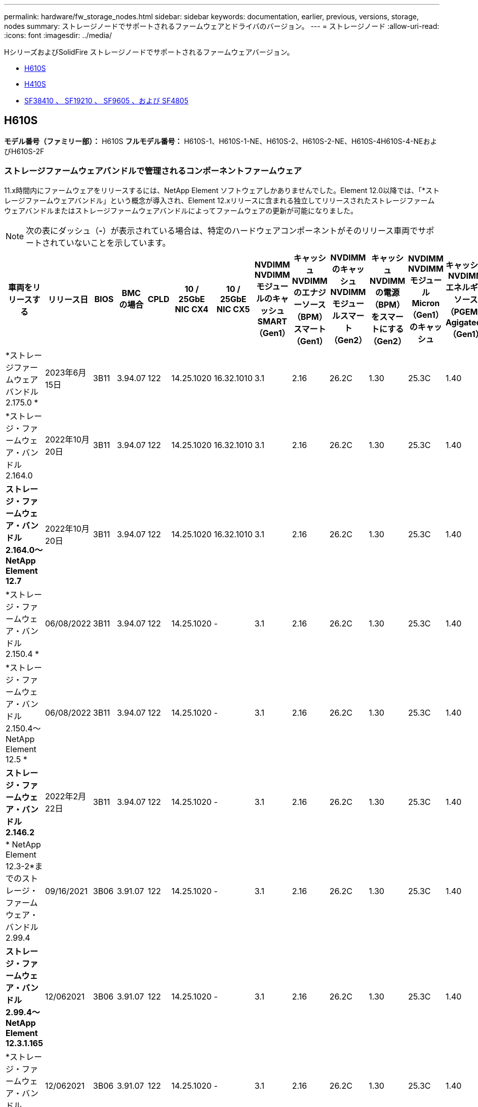 ---
permalink: hardware/fw_storage_nodes.html 
sidebar: sidebar 
keywords: documentation, earlier, previous, versions, storage, nodes 
summary: ストレージノードでサポートされるファームウェアとドライバのバージョン。 
---
= ストレージノード
:allow-uri-read: 
:icons: font
:imagesdir: ../media/


[role="lead"]
HシリーズおよびSolidFire ストレージノードでサポートされるファームウェアバージョン。

* <<H610S>>
* <<H410S>>
* <<sf_nodes,SF38410 、 SF19210 、 SF9605 、および SF4805>>




== H610S

*モデル番号（ファミリー部）：* H610S *フルモデル番号：* H610S-1、H610S-1-NE、H610S-2、H610S-2-NE、H610S-4H610S-4-NEおよびH610S-2F



=== ストレージファームウェアバンドルで管理されるコンポーネントファームウェア

11.x時間内にファームウェアをリリースするには、NetApp Element ソフトウェアしかありませんでした。Element 12.0以降では、「*ストレージファームウェアバンドル」という概念が導入され、Element 12.xリリースに含まれる独立してリリースされたストレージファームウェアバンドルまたはストレージファームウェアバンドルによってファームウェアの更新が可能になりました。


NOTE: 次の表にダッシュ（*-*）が表示されている場合は、特定のハードウェアコンポーネントがそのリリース車両でサポートされていないことを示しています。

[cols="26*"]
|===
| 車両をリリースする | リリース日 | BIOS | BMC の場合 | CPLD | 10 / 25GbE NIC CX4 | 10 / 25GbE NIC CX5 | NVDIMM NVDIMMモジュールのキャッシュSMART（Gen1） | キャッシュNVDIMMのエナジーソース（BPM）スマート（Gen1） | NVDIMMのキャッシュNVDIMMモジュールスマート（Gen2） | キャッシュNVDIMMの電源（BPM）をスマートにする（Gen2） | NVDIMM NVDIMMモジュールMicron（Gen1）のキャッシュ | キャッシュNVDIMMエネルギーソース（PGEM）Agigatech（Gen1） | NVDIMMのキャッシュNVDIMMモジュールMicron（Gen2） | Cache NVDIMM Energy Source（PGEM）Agigatech（Gen2） | キャッシュNVDIMMエネルギーソース（PGEM）Agigatech（Gen3） | ドライブSamsung PM963（SED） | ドライブSamsung PM963（N-SED） | ドライブSamsung PM983（SED） | ドライブSamsung PM983（N-SED） | ドライブキオキシアCD5（SED） | ドライブキオキシアCD5（N-SED） | ドライブCD5（FIPS） | Samsung PM9A3ドライブ（SED） | ドライブSKハイニックスPE8010（SED） | ドライブSKハイニックスPE8010（N-SED） 


| *ストレージファームウェアバンドル2.175.0 * | 2023年6月15日 | 3B11 | 3.94.07 | 122 | 14.25.1020 | 16.32.1010 | 3.1 | 2.16 | 26.2C | 1.30 | 25.3C | 1.40 | 1.10 | 3.5. | 2時17分 | CXV8202Q | CXV8501Q | EDA5602Q | EDA5900Q | 0109 | 0109 | 0108. | GDC5602Q | 11092A10 | 110B2A10 


| *ストレージ・ファームウェア・バンドル2.164.0 | 2022年10月20日 | 3B11 | 3.94.07 | 122 | 14.25.1020 | 16.32.1010 | 3.1 | 2.16 | 26.2C | 1.30 | 25.3C | 1.40 | 1.10 | 3.3 | 2.16 | CXV8202Q | CXV8501Q | EDA5602Q | EDA5900Q | 0109 | 0109 | 0108. | GDC5602Q | 11092A10 | 110B2A10 


| *ストレージ・ファームウェア・バンドル2.164.0～NetApp Element 12.7* | 2022年10月20日 | 3B11 | 3.94.07 | 122 | 14.25.1020 | 16.32.1010 | 3.1 | 2.16 | 26.2C | 1.30 | 25.3C | 1.40 | 1.10 | 3.3 | 2.16 | CXV8202Q | CXV8501Q | EDA5602Q | EDA5900Q | 0109 | 0109 | 0108. | GDC5602Q | 11092A10 | 110B2A10 


| *ストレージ・ファームウェア・バンドル2.150.4 * | 06/08/2022 | 3B11 | 3.94.07 | 122 | 14.25.1020 | - | 3.1 | 2.16 | 26.2C | 1.30 | 25.3C | 1.40 | 1.10 | 3.3 | 2.16 | CXV8202Q | CXV8501Q | EDA5602Q | EDA5900Q | 0109 | 0109 | 0108. | GDC5502Q | 11092A10 | 110B2A10 


| *ストレージ・ファームウェア・バンドル2.150.4～NetApp Element 12.5 * | 06/08/2022 | 3B11 | 3.94.07 | 122 | 14.25.1020 | - | 3.1 | 2.16 | 26.2C | 1.30 | 25.3C | 1.40 | 1.10 | 3.3 | 2.16 | CXV8202Q | CXV8501Q | EDA5602Q | EDA5900Q | 0109 | 0109 | 0108. | GDC5502Q | 11092A10 | 110B2A10 


| *ストレージ・ファームウェア・バンドル2.146.2* | 2022年2月22日 | 3B11 | 3.94.07 | 122 | 14.25.1020 | - | 3.1 | 2.16 | 26.2C | 1.30 | 25.3C | 1.40 | 1.10 | 3.3 | 2.16 | CXV8202Q | CXV8501Q | EDA5602Q | EDA5900Q | 0109 | 0109 | 0108. | GDC5502Q | 11092A10 | 110B2A10 


| * NetApp Element 12.3-2*までのストレージ・ファームウェア・バンドル2.99.4 | 09/16/2021 | 3B06 | 3.91.07 | 122 | 14.25.1020 | - | 3.1 | 2.16 | 26.2C | 1.30 | 25.3C | 1.40 | 1.10 | 3.1 | 2.16 | CXV8202Q | CXV8501Q | EDA5402Q | EDA5700Q | 0109 | 0109 | 0108. | - | - | - 


| *ストレージ・ファームウェア・バンドル2.99.4～NetApp Element 12.3.1.165* | 12/062021 | 3B06 | 3.91.07 | 122 | 14.25.1020 | - | 3.1 | 2.16 | 26.2C | 1.30 | 25.3C | 1.40 | 1.10 | 3.1 | 2.16 | CXV8202Q | CXV8501Q | EDA5402Q | EDA5700Q | 0109 | 0109 | 0108. | - | - | - 


| *ストレージ・ファームウェア・バンドル2.99.2 * | 12/062021 | 3B06 | 3.91.07 | 122 | 14.25.1020 | - | 3.1 | 2.16 | 26.2C | 1.30 | 25.3C | 1.40 | 1.10 | 3.1 | 2.16 | CXV8202Q | CXV8501Q | EDA5402Q | EDA5700Q | 0109 | 0109 | 0108. | - | - | - 


| * NetApp Element 12.3.1.103までのストレージ・ファームウェア・バンドル2.99.1 | 09/16/2021 | 3B06 | 3.86.07 | 122 | 14.25.1020 | - | 3.1 | 2.16 | 26.2C | 1.30 | 25.3C | 1.40 | 1.10 | 3.1 | 2.16 | CXV8202Q | CXV8501Q | EDA5402Q | EDA5700Q | 0109 | 0109 | 0108. | - | - | - 


| * NetApp Element 12.3 *までのストレージファームウェアバンドル2.99 | 04/15/2021 | 3B06 | 3.86.07 | 122 | 14.25.1020 | - | 3.1 | 2.16 | 26.2C | 1.30 | 25.3C | 1.40 | 1.10 | 3.1 | 2.16 | CXV8202Q | CXV8501Q | EDA5402Q | EDA5700Q | 0109 | 0109 | 0108. | - | - | - 


| *ストレージ・ファームウェア・バンドル2.76.8 * | 2021年2月3日 | 3B06 | 3.86.07 | 122 | 14.25.1020 | - | 3.1 | 2.16 | 26.2C | 1.30 | 25.3C | 1.40 | - | - | - | CXV8202Q | CXV8501Q | EDA5402Q | EDA5700Q | 0109 | 0109 | 0108. | - | - | - 


| *ストレージ・ファームウェア・バンドル2.27.1 * | 2020年9月29日 | 3B03 | 3.84.07 | 122 | 14.02.1002 | - | 3.1 | 2.16 | 26.2C | 1.30 | 25.3C | 1.40 | - | - | - | CXV8202Q | CXV8501Q | EDA5302Q | EDA5600Q | 0108. | 0108. | 0108. | - | - | - 


| *ストレージ・ファームウェア・バンドル2.76.8～NetApp Element 12.2.1 * | 06/022021 | 3B06 | 3.86.07 | 122 | 14.25.1020 | - | 3.1 | 2.16 | 26.2C | 1.30 | 25.3C | 1.40 | 1.10 | 3.1 | 2.16 | CXV8202Q | CXV8501Q | EDA5402Q | EDA5700Q | 0109 | 0109 | 0108. | - | - | - 


| * NetApp Element 12.2(2*)までのストレージ・ファームウェア・バンドル | 2020年9月29日 | 3B03 | 3.84.07 | 122 | 14.22.1002 | - | 3.1 | 2.16 | 26.2C | 1.30 | 25.3C | 1.40 | - | - | - | CXV8202Q | CXV8501Q | EDA5302Q | EDA5600Q | 0108. | 0108. | 0108. | - | - | - 


| *ストレージ・ファームウェア・バンドル2.76.8～NetApp Element 12.0.1 * | 06/022021 | 3B06 | 3.86.07 | 122 | 14.25.1020 | - | 3.1 | 2.16 | 26.2C | 1.30 | 25.3C | 1.40 | 1.10 | 3.1 | 2.16 | CXV8202Q | CXV8501Q | EDA5402Q | EDA5700Q | 0109 | 0109 | 0108. | - | - | - 


| *ストレージファームウェアバンドル1.2.17～NetApp Element 12.0* | 2020年3月20日 | 3B03 | 3.78.07 | 122 | 14.22.1002 | - | 3.1 | 2.16 | 26.2C | 1.30 | 25.3C | 1.40 | - | - | - | CXV8202Q | CXV8501Q | EDA5202Q | EDA5200Q | 0108. | 0108. | 0108. | - | - | - 


| * NetApp Element 11.8 * | 2020年3月11日 | 3B03 | 3.78.07 | 122 | 14.22.1002 | - | 3.1 | 2.16 | 26.2C | 1.30 | 25.3C | 1.40 | - | - | - | CXV8202Q | CXV8501Q | EDA5202Q | EDA5200Q | 0108. | 0108. | 0107. | - | - | - 


| * NetApp Element 11.7 * | 2019年11月21日 | 31010 | 3.76.07 | 117. | 14.22.1002 | - | 2. C | 2.07 | 26.2C | 1.30 | 25.3C | 1.40 | - | - | - | CXV8202Q | CXV8501Q | EDA5202Q | EDA5200Q | 0108. | 0108. | 0107. | - | - | - 


| * NetApp Element 11.5.1* | 2020年2月20日 | 3A08 | 3.76.07 | 117. | 14.22.1002 | - | 2. C | 2.07 | 26.2C | 1.30 | 25.3C | 1.40 | - | - | - | CXV8202Q | CXV8501Q | EDA5202Q | EDA5200Q | 0108. | 0108. | 0107. | - | - | - 


| * NetApp Element 11.5 * | 2019年9月26日 | 3A08 | 3.76.07 | 117. | 14.22.1002 | - | 2. C | 2.07 | 26.2C | 1.30 | - | - | - | - | - | CXV8202Q | CXV8501Q | EDA5202Q | EDA5200Q | - | - | 0107. | - | - | - 


| * NetApp Element 11.3.0 * | 2020年2月19日 | 3A08 | 3.76.07 | 117. | 14.22.1002 | - | 2. C | 2.07 | 26.2C | 1.30 | 25.3C | 1.40 | - | - | - | CXV8202Q | CXV8501Q | EDA5202Q | EDA5200Q | 0108. | 0108. | - | - | - | - 


| * NetApp Element 11.3.1.1 * | 2019年8月19日 | 3A08 | 3.76.07 | 117. | 14.22.1002 | - | 2. C | 2.07 | 26.2C | 1.30 | - | - | - | - | - | CXV8202Q | CXV8501Q | EDA5202Q | EDA5200Q | - | - | - | - | - | - 


| * NetApp Element 11.1.1 * | 2020年2月19日 | 3A06 | 3.70.07 | 117. | 14.22.1002 | - | 2. C | 2.07 | 26.2C | 1.30 | 25.3C | 1.40 | - | - | - | CXV8202Q | CXV8501Q | EDA5202Q | EDA5200Q | 0108. | 0108. | - | - | - | - 


| * NetApp Element 11.1 * | 2019年4月25日 | 3A06 | 3.70.07 | 117. | 14.22.1002 | - | 2. C | 2.07 | 26.2C | 1.30 | - | - | - | - | - | CXV8202Q | CXV8501Q | EDA5202Q | EDA5200Q | - | - | - | - | - | - 


| * NetApp Element 11.0.2* | 2020年2月19日 | 3A06 | 3.70.07 | 117. | 14.22.1002 | - | 2. C | 2.07 | 26.2C | 1.30 | 25.3C | 1.40 | - | - | - | CXV8202Q | CXV8501Q | EDA5202Q | EDA5200Q | 0108. | 0108. | - | - | - | - 


| * NetApp Element 11* | 2018年11月29日 | 3A06 | 3.70.07 | 117. | 14.22.1002 | - | 2. C | 2.07 | 26.2C | 1.30 | - | - | - | - | - | CXV8202Q | CXV8501Q | EDA5202Q | EDA5200Q | - | - | - | - | - | - 
|===


=== ストレージファームウェアバンドルで管理されていないコンポーネントファームウェア

次のファームウェアはストレージファームウェアバンドルで管理されていません。

[cols="2*"]
|===
| コンポーネント | 現在のバージョン 


| 1/10GbE NIC | 3.2d 0x80000b4b 


| ブートデバイス | M161225i 
|===


== H410S

*モデル番号（ファミリー部）：* H410S *フルモデル番号：* SH410S -0、SH410S -1、SH410S -1、SH410S -2



=== ストレージファームウェアバンドルで管理されるコンポーネントファームウェア

ストレージファームウェアバンドルで管理されるコンポーネントファームウェア。

[cols="12*"]
|===
| 車両をリリースする | リリース日 | BIOS | BMC の場合 | 10 / 25GbE NIC SMCI Mellanox | NVDIMM RMS200をキャッシュします | NVDIMM RMS300をキャッシュします | ドライブSamsung PM863（SED） | ドライブSamsung PM863（N-SED） | ドライブ東芝ホーク-4（SED） | ドライブ東芝ホーク-4 (N-Sドライブ) | ドライブSamsung PM883（SED） 


| *ストレージファームウェアバンドル2.175.0 * | 2023年6月15日 | NAT3.4 | 07.02.00 | 14.25.1020 | aeb8cc | 7d8422bc | GXT5404Q | GXT5103Q | 8ENP7101 | 8ENP6101 | HXT7A04Q 


| *ストレージ・ファームウェア・バンドル2.164.0～NetApp Element 12.7* | 2022年10月20日 | NAT3.4 | 6.98.00 | 14.25.1020 | aeb8cc | 7d8422bc | GXT5404Q | GXT5103Q | 8ENP7101 | 8ENP6101 | HXT7A04Q 


| *ストレージ・ファームウェア・バンドル2.164.0 | 2022年10月20日 | NAT3.4 | 6.98.00 | 14.25.1020 | aeb8cc | 7d8422bc | GXT5404Q | GXT5103Q | 8ENP7101 | 8ENP6101 | HXT7A04Q 


| *ストレージ・ファームウェア・バンドル2.164.0～NetApp Element 12.7* | 2022年10月20日 | NAT3.4 | 6.98.00 | 14.25.1020 | aeb8cc | 7d8422bc | GXT5404Q | GXT5103Q | 8ENP7101 | 8ENP6101 | HXT7A04Q 


| *ストレージ・ファームウェア・バンドル2.150.4～NetApp Element 12.5 * | 06/08/2022 | NAT3.4 | 6.98.00 | 14.25.1020 | aeb8cc | 7d8422bc | GXT5404Q | GXT5103Q | 8ENP7101 | 8ENP6101 | HXT7A04Q 


| * NetApp Element 12.3 *までのストレージファームウェアバンドル2.99 | 04/15/2021 | NA2.1 | 6.8400 | 14.25.1020 | aeb8cc | 7d8422bc | GXT5404Q | GXT5103Q | 8ENP7101 | 8ENP6101 | HXT7904Q 


| *ストレージ・ファームウェア・バンドル2.76.8～NetApp Element 12.2.1 * | 06/022021 | NA2.1 | 6.8400 | 14.25.1020 | aeb8cc | 7d8422bc | GXT5404Q | GXT5103Q | 8ENP7101 | 8ENP6101 | HXT7904Q 


| *ストレージファームウェアバンドル1.2.17～NetApp Element 12.0* | 2020年3月20日 | NA2.1 | 3.25 | 14.21.1000 | aeb8cc | 7d8422bc | GXT5404Q | GXT5103Q | 8ENP7101 | 8ENP6101 | HXT7904Q 


| * NetApp Element 11.8.2. | 2022年2月22日 | NA2.1 | 3.25 | 14.21.1000 | aeb8cc | 7d8422bc | GXT5404Q | GXT5103Q | 8ENP7101 | 8ENP6101 | HXT7904Q 


| * NetApp Element 11.8.1* | 06/022021 | NA2.1 | 3.25 | 14.21.1000 | aeb8cc | 7d8422bc | GXT5404Q | GXT5103Q | 8ENP7101 | 8ENP6101 | HXT7904Q 


| * NetApp Element 11.8 * | 2020年3月11日 | NA2.1 | 3.25 | 14.21.1000 | aeb8cc | 7d8422bc | GXT5404Q | GXT5103Q | 8ENP7101 | 8ENP6101 | HXT7904Q 


| * NetApp Element 11.7 * | 2019年11月21日 | NA2.1 | 3.25 | 14.21.1000 | aeb8cc | 7d8422bc | GXT5404Q | GXT5103Q | 8ENP7101 | 8ENP6101 | HXT7904Q 


| * NetApp Element 11.5.1* | 2020年2月19日 | NA2.1 | 3.25 | 14.21.1000 | aeb8cc | 7d8422bc | GXT5404Q | GXT5103Q | 8ENP7101 | 8ENP6101 | HXT7904Q 


| * NetApp Element 11.5 * | 2019年9月26日 | NA2.1 | 3.25 | 14.21.1000 | aeb8cc | 7d8422bc | GXT5404Q | GXT5103Q | 8ENP7101 | 8ENP6101 | HXT7904Q 


| * NetApp Element 11.3.0 * | 2020年2月19日 | NA2.1 | 3.25 | 14.21.1000 | aeb8cc | 7d8422bc | GXT5404Q | GXT5103Q | 8ENP7101 | 8ENP6101 | HXT7904Q 


| * NetApp Element 11.3.1.1 * | 2019年8月19日 | NA2.1 | 3.25 | 14.21.1000 | aeb8cc | 7d8422bc | GXT5404Q | GXT5103Q | 8ENP7101 | 8ENP6101 | HXT7904Q 


| * NetApp Element 11.1.1 * | 2020年2月19日 | NA2.1 | 3.25 | 14.17.2020 | aeb8cc | 7d8422bc | GXT5404Q | GXT5103Q | 8ENP7101 | 8ENP6101 | HXT7904Q 


| * NetApp Element 11.1 * | 2019年4月25日 | NA2.1 | 3.25 | 14.17.2020 | aeb8cc | 7d8422bc | GXT5404Q | GXT5103Q | 8ENP7101 | 8ENP6101 | HXT7904Q 


| * NetApp Element 11.0.2* | 2020年2月19日 | NA2.1 | 3.25 | 14.17.2020 | aeb8cc | 7d8422bc | GXT5404Q | GXT5103Q | 8ENP7101 | 8ENP6101 | HXT7904Q 


| * NetApp Element 11.0* | 2018年11月29日 | NA2.1 | 3.25 | 14.17.2020 | aeb8cc | - | GXT5404Q | GXT5103Q | 8ENP7101 | 8ENP6101 | HXT7904Q 
|===


=== ストレージファームウェアバンドルで管理されていないコンポーネントファームウェア

次のファームウェアはストレージファームウェアバンドルで管理されていません。

[cols="2*"]
|===
| コンポーネント | 現在のバージョン 


| CPLD | 01.A1.06 


| SAS アダプタ | 16.00.01.00 


| マイクロコントローラユニット（MCU） | 1.18 


| SIOM 1/10 GbE NIC | 1.93 


| 電源装置 | 1.3 


| Boot Device SSDSCJB240G7 | N2010121. 


| ブートデバイスMTFDDAV240TCB1AR | DOMU037 
|===


== [[sf_nodes]] SF38410、SF19210、SF9605、SF4805

*フルモデル番号：* SF38410、SF19210、SF9605、SF4805



=== ストレージファームウェアバンドルで管理されるコンポーネントファームウェア

11.x時間内にファームウェアをリリースするには、NetApp Element ソフトウェアしかありませんでした。Element 12.0以降では、「*ストレージファームウェアバンドル」という概念が導入され、Element 12.xリリースに含まれる独立してリリースされたストレージファームウェアバンドルまたはストレージファームウェアバンドルによってファームウェアの更新が可能になりました。


NOTE: 次の表にダッシュ（*-*）が表示されている場合は、特定のハードウェアコンポーネントがそのリリース車両でサポートされていないことを示しています。

[cols="10*"]
|===
| 車両をリリースする | リリース日 | NIC | NVDIMM RMS200（RMS200）のキャッシュ | NVDIMM RMS200（RMS300）のキャッシュ | ドライブSamsung PM863（SED） | ドライブSamsung PM863（N-SED） | ドライブ東芝ホーク-4（SED） | ドライブ東芝ホーク-4 (N-Sドライブ) | ドライブSamsung PM883（SED） 


| *ストレージ・ファームウェア・バンドル2.164.0 | 2022年10月20日 | 7.10.18 | aeb8cc | 7d8422bc | GXT5404Q | GXT5103Q | 8ENP7101 | 8ENP6101 | HXT7A04Q 


| *ストレージ・ファームウェア・バンドル2.164.0～NetApp Element 12.7* | 2022年10月20日 | 7.10.18 | aeb8cc | 7d8422bc | GXT5404Q | GXT5103Q | 8ENP7101 | 8ENP6101 | HXT7A04Q 


| *ストレージ・ファームウェア・バンドル2.150.4 * | 06/08/2022 | 7.10.18 | aeb8cc | 7d8422bc | GXT5404Q | GXT5103Q | 8ENP7101 | 8ENP6101 | HXT7A04Q 


| *ストレージ・ファームウェア・バンドル2.150.4～NetApp Element 12.5 * | 06/08/2022 | 7.10.18 | aeb8cc | 7d8422bc | GXT5404Q | GXT5103Q | 8ENP7101 | 8ENP6101 | HXT7A04Q 


| *ストレージ・ファームウェア・バンドル2.146.2* | 2022年2月22日 | 7.10.18 | aeb8cc | 7d8422bc | GXT5404Q | GXT5103Q | 8ENP7101 | 8ENP6101 | HXT7A04Q 


| * NetApp Element 12.3-2*までのストレージ・ファームウェア・バンドル2.99.4 | 09/16/2021 | 7.10.18 | aeb8cc | 7d8422bc | GXT5404Q | GXT5103Q | 8ENP7101 | 8ENP6101 | HXT7904Q 


| *ストレージ・ファームウェア・バンドル2.99.4～NetApp Element 12.3.1.165* | 12/062021 | 7.10.18 | aeb8cc | 7d8422bc | GXT5404Q | GXT5103Q | 8ENP7101 | 8ENP6101 | HXT7904Q 


| *ストレージ・ファームウェア・バンドル2.99.2 * | 2021年8月3日 | 7.10.18 | aeb8cc | 7d8422bc | GXT5404Q | GXT5103Q | 8ENP7101 | 8ENP6101 | HXT7904Q 


| * NetApp Element 12.3.1.103までのストレージ・ファームウェア・バンドル2.99.1 | 09/16/2021 | 7.10.18 | aeb8cc | 7d8422bc | GXT5404Q | GXT5103Q | 8ENP7101 | 8ENP6101 | HXT7904Q 


| * NetApp Element 12.3 *までのストレージファームウェアバンドル2.99 | 04/15/2021 | 7.10.18 | aeb8cc | 7d8422bc | GXT5404Q | GXT5103Q | 8ENP7101 | 8ENP6101 | HXT7904Q 


| *ストレージ・ファームウェア・バンドル2.76.8 * | 2021年2月3日 | 7.10.18 | aeb8cc | 7d8422bc | GXT5404Q | GXT5103Q | 8ENP7101 | 8ENP6101 | HXT7904Q 


| *ストレージ・ファームウェア・バンドル2.27.1 * | 2020年9月29日 | 7.10.18 | aeb8cc | 7d8422bc | GXT5404Q | GXT5103Q | 8ENP7101 | 8ENP6101 | HXT7104Q 


| *ストレージ・ファームウェア・バンドル2.76.8～NetApp Element 12.2.1 * | 06/022021 | 7.10.18 | aeb8cc | 7d8422bc | GXT5404Q | GXT5103Q | 8ENP7101 | 8ENP6101 | HXT7904Q 


| * NetApp Element 12.2(2*)までのストレージ・ファームウェア・バンドル | 2020年9月29日 | 7.10.18 | aeb8cc | 7d8422bc | GXT5404Q | GXT5103Q | 8ENP7101 | 8ENP6101 | HXT7104Q 


| *ストレージ・ファームウェア・バンドル2.76.8～NetApp Element 12.0.1 * | 06/022021 | 7.10.18 | aeb8cc | 7d8422bc | GXT5404Q | GXT5103Q | 8ENP7101 | 8ENP6101 | HXT7904Q 


| *ストレージファームウェアバンドル1.2.17～NetApp Element 12.0* | 2020年3月20日 | 7.10.18 | aeb8cc | 7d8422bc | GXT5404Q | GXT5103Q | 8ENP7101 | 8ENP6101 | HXT7104Q 


| * NetApp Element 11.8.2. | 2022年2月22日 | 7.10.18 | aeb8cc | 7d8422bc | GXT5404Q | GXT5103Q | 8ENP7101 | 8ENP6101 | HXT7104Q 


| * NetApp Element 11.8.1* | 06/022021 | 7.10.18 | aeb8cc | 7d8422bc | GXT5404Q | GXT5103Q | 8ENP7101 | 8ENP6101 | HXT7104Q 


| * NetApp Element 11.8 * | 2020年3月11日 | 7.10.18 | aeb8cc | 7d8422bc | GXT5404Q | GXT5103Q | 8ENP7101 | 8ENP6101 | HXT7104Q 


| * NetApp Element 11.7 * | 2019年11月21日 | 7.10.18 | aeb8cc | 7d8422bc | GXT5404Q | GXT5103Q | 8ENP7101 | 8ENP6101 | HXT7104Q 


| * NetApp Element 11.5.1* | 2020年2月19日 | 7.10.18 | aeb8cc | 7d8422bc | GXT5404Q | GXT5103Q | 8ENP7101 | 8ENP6101 | HXT7104Q 


| * NetApp Element 11.5 * | 2019年9月26日 | 7.10.18 | aeb8cc | 7d8422bc | GXT5404Q | GXT5103Q | 8ENP7101 | 8ENP6101 | HXT7104Q 


| * NetApp Element 11.3.0 * | 2020年2月19日 | 7.10.18 | aeb8cc | 7d8422bc | GXT5404Q | GXT5103Q | 8ENP7101 | 8ENP6101 | HXT7104Q 


| * NetApp Element 11.3.1.1 * | 2019年8月19日 | 7.10.18 | aeb8cc | 7d8422bc | GXT5404Q | GXT5103Q | 8ENP7101 | 8ENP6101 | HXT7104Q 


| * NetApp Element 11.1.1 * | 2020年2月19日 | 7.10.18 | aeb8cc | 7d8422bc | GXT5404Q | GXT5103Q | 8ENP7101 | 8ENP6101 | HXT7104Q 


| * NetApp Element 11.1 * | 2019年4月25日 | 7.10.18 | aeb8cc | 7d8422bc | GXT5404Q | GXT5103Q | 8ENP7101 | 8ENP6101 | HXT7104Q 


| * NetApp Element 11.0.2* | 2020年2月19日 | 7.10.18 | aeb8cc | 7d8422bc | GXT5404Q | GXT5103Q | 8ENP7101 | 8ENP6101 | HXT7104Q 


| * NetApp Element 11* | 2018年11月29日 | 7.10.18 | aeb8cc | - | GXT5404Q | GXT5103Q | 8ENP7101 | 8ENP6101 | HXT7104Q 
|===


=== ストレージファームウェアバンドルで管理されていないコンポーネントファームウェア

次のファームウェアはストレージファームウェアバンドルで管理されていません。

[cols="2*"]
|===
| コンポーネント | 現在のバージョン 


| BIOS | 2.8.0 


| iDRAC | 2.75.75.75 


| Identity Moduleの略 | N41WC 1.02 


| SAS アダプタ | 16.00.01.00 


| 電源装置 | 1.3 


| 起動デバイス | M161225i 
|===
